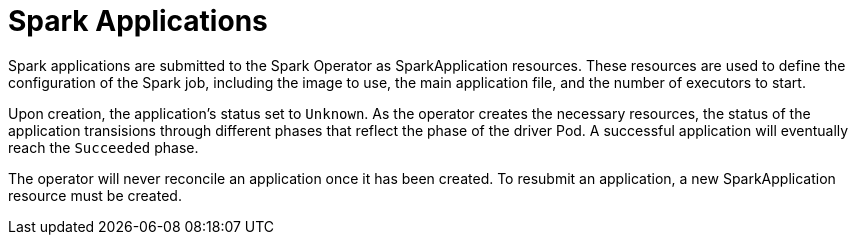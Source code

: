 = Spark Applications

Spark applications are submitted to the Spark Operator as SparkApplication resources. These resources are used to define the configuration of the Spark job, including the image to use, the main application file, and the number of executors to start.

Upon creation, the application's status set to `Unknown`. As the operator creates the necessary resources, the status of the application transisions through different phases that reflect the phase of the driver Pod. A successful application will eventually reach the `Succeeded` phase.

The operator will never reconcile an application once it has been created. To resubmit an application, a new SparkApplication resource must be created.
